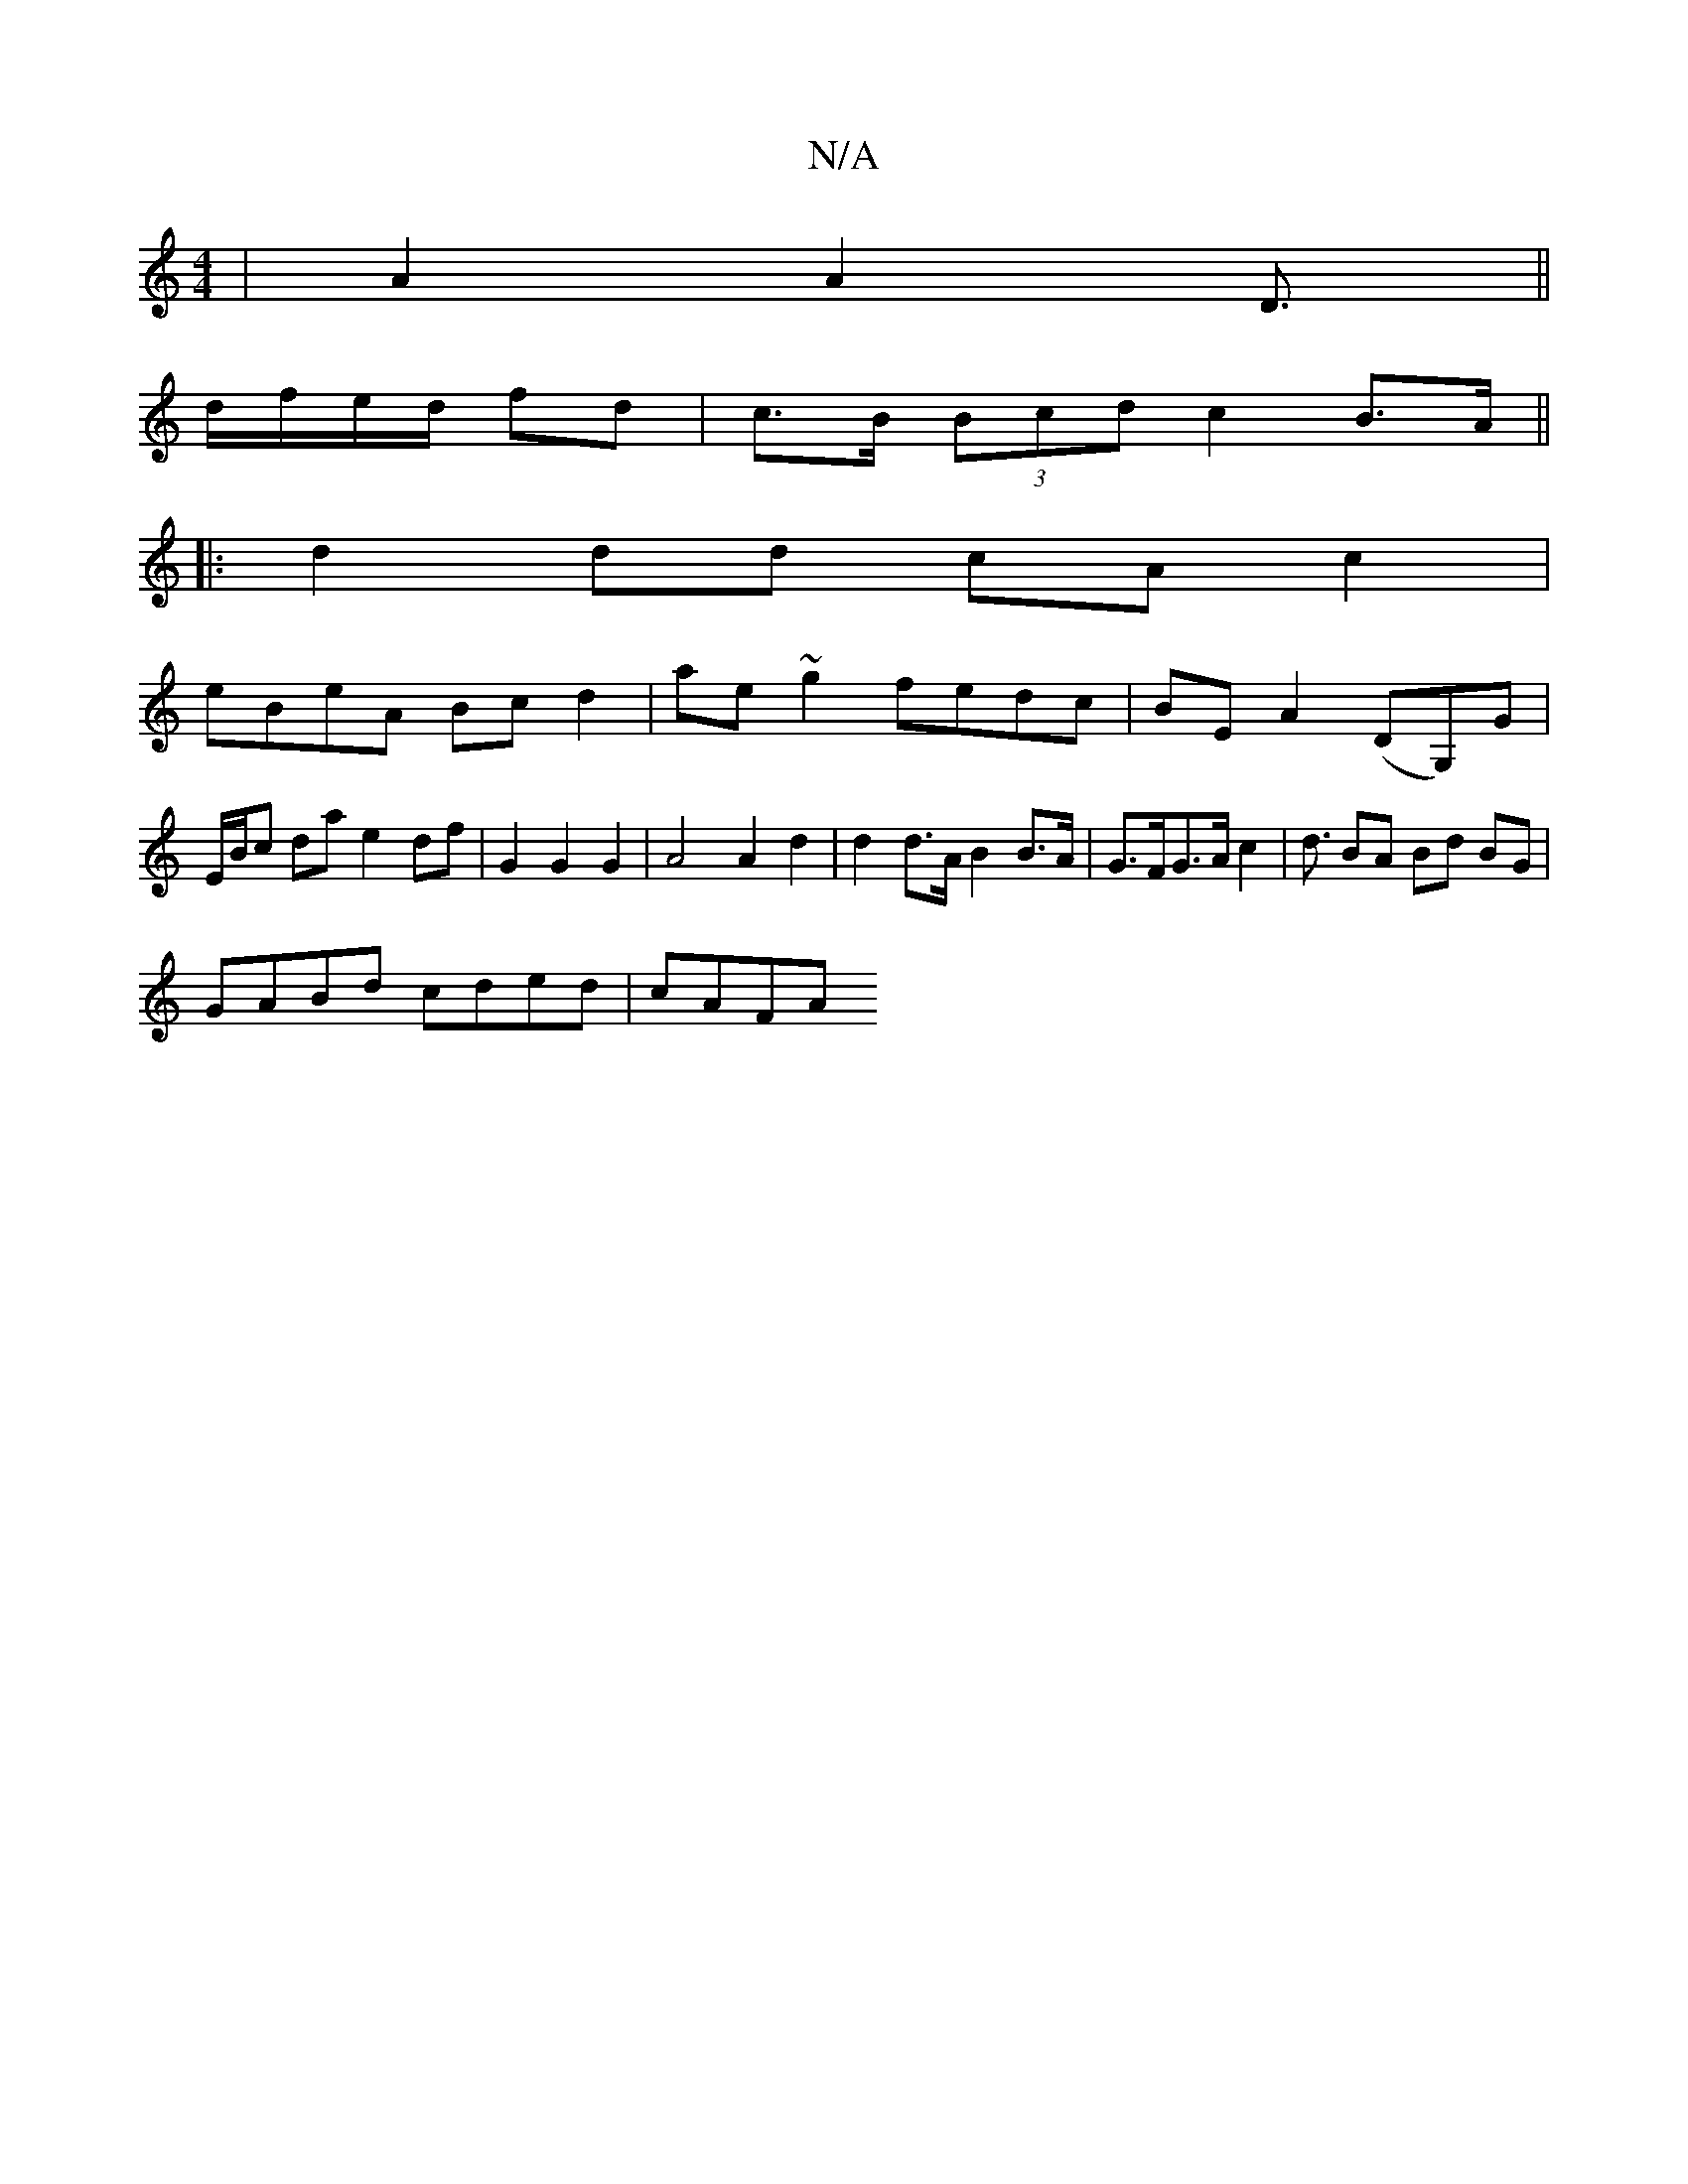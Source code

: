 X:1
T:N/A
M:4/4
R:N/A
K:Cmajor
2 | A2 A2 D3/ ||
d/f/e/d/ fd | c>B (3Bcd c2 B>A ||
|:d2 dd cAc2|
eBeA Bc d2|ae ~g2 fedc| BEA2 (DG,)G|
E/B/c da e2 df | G2 G2 G2 | A4 A2 d2 | d2 d>A B2 B>A | G>FG>A c2|d3/2 BA Bd BG|
GABd cded|cAFA "D#